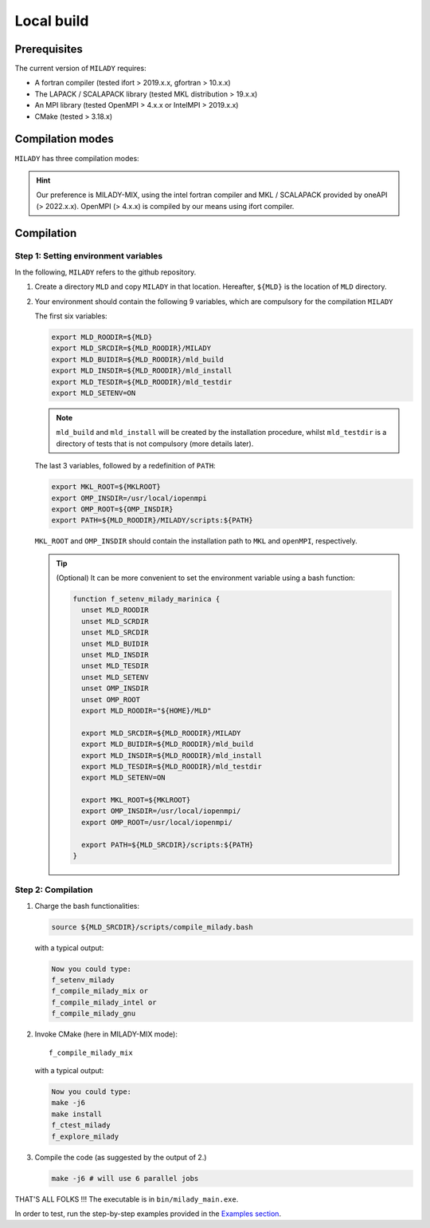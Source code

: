 .. _`sec:insta`:

Local build
-----------

Prerequisites
:::::::::::::

The current version of ``MILADY`` requires: 

- A fortran compiler (tested ifort > 2019.x.x, gfortran > 10.x.x)
- The LAPACK / SCALAPACK library (tested MKL distribution > 19.x.x)
- An MPI library  (tested OpenMPI > 4.x.x or IntelMPI > 2019.x.x)
- CMake (tested > 3.18.x) 

Compilation modes
:::::::::::::::::

``MILADY`` has three compilation modes:

.. glossary::
  MILADY-MIX

    - intel compilers (2022.0.1)
    - MKL with ScaLapack support
    - openmpi user-compiled, or system, compatible with intel compilers (> 4.x.x)


  MILADY-INTEL

    - intel compilers included in oneAPI distribution 
    - MKL with ScaLapack support both of them included in the oneAPI distribution 
    - intelmpi equally included in oneAPI distribution. 


  MILADY-GNU

    - GNU compilers (min V9)
    - MKL or LAPACK/ScaLapack support for GNU.
    - openmpi user-compiled, or system, gnu-compiled

.. Hint:: Our preference is MILADY-MIX, using the intel fortran compiler and MKL / SCALAPACK provided by oneAPI (> 2022.x.x). OpenMPI (> 4.x.x) is compiled by our means using ifort compiler.

Compilation
:::::::::::

Step 1: Setting environment variables 
^^^^^^^^^^^^^^^^^^^^^^^^^^^^^^^^^^^^^^

In the following, ``MILADY`` refers to the github repository.

1.  Create a directory ``MLD`` and copy ``MILADY`` in that location. 
    Hereafter, ``${MLD}`` is the location of ``MLD`` directory.

2.  Your environment should contain the following 9 variables, which are compulsory for the compilation ``MILADY``

    The first six variables:

    .. code-block:: bash

      export MLD_ROODIR=${MLD}
      export MLD_SRCDIR=${MLD_ROODIR}/MILADY
      export MLD_BUIDIR=${MLD_ROODIR}/mld_build
      export MLD_INSDIR=${MLD_ROODIR}/mld_install
      export MLD_TESDIR=${MLD_ROODIR}/mld_testdir
      export MLD_SETENV=ON

    .. note::

      ``mld_build`` and ``mld_install`` will be created by the installation procedure, whilst
      ``mld_testdir`` is a directory of tests that is not compulsory (more details later). 

    The last 3 variables, followed by a redefinition of ``PATH``:

    .. code-block:: bash

      export MKL_ROOT=${MKLROOT}
      export OMP_INSDIR=/usr/local/iopenmpi
      export OMP_ROOT=${OMP_INSDIR}
      export PATH=${MLD_ROODIR}/MILADY/scripts:${PATH}

    ``MKL_ROOT`` and ``OMP_INSDIR`` should contain the installation path to ``MKL`` and ``openMPI``, respectively.

    .. Tip:: (Optional) It can be more convenient to set the environment variable using a bash function:
      
      .. code-block:: bash

        function f_setenv_milady_marinica {
          unset MLD_ROODIR
          unset MLD_SCRDIR
          unset MLD_SRCDIR
          unset MLD_BUIDIR
          unset MLD_INSDIR
          unset MLD_TESDIR
          unset MLD_SETENV
          unset OMP_INSDIR
          unset OMP_ROOT
          export MLD_ROODIR="${HOME}/MLD"
          
          export MLD_SRCDIR=${MLD_ROODIR}/MILADY
          export MLD_BUIDIR=${MLD_ROODIR}/mld_build
          export MLD_INSDIR=${MLD_ROODIR}/mld_install
          export MLD_TESDIR=${MLD_ROODIR}/mld_testdir
          export MLD_SETENV=ON

          export MKL_ROOT=${MKLROOT}
          export OMP_INSDIR=/usr/local/iopenmpi/
          export OMP_ROOT=/usr/local/iopenmpi/

          export PATH=${MLD_SRCDIR}/scripts:${PATH}
        }

Step 2: Compilation
^^^^^^^^^^^^^^^^^^^^


1.  Charge the bash functionalities:

    .. code-block:: bash

      source ${MLD_SRCDIR}/scripts/compile_milady.bash

    with a typical output:

    .. code-block:: bash
        
      Now you could type:
      f_setenv_milady
      f_compile_milady_mix or
      f_compile_milady_intel or
      f_compile_milady_gnu

2.  Invoke CMake (here in MILADY-MIX mode):

    ::
    
      f_compile_milady_mix

    with a typical output: 

    .. code-block:: bash

      Now you could type:
      make -j6
      make install
      f_ctest_milady
      f_explore_milady

3.  Compile the code (as suggested by the output of 2.) 

    .. code-block:: bash

      make -j6 # will use 6 parallel jobs

THAT'S ALL FOLKS !!! The executable is in ``bin/milady_main.exe``.

In order to test, run the step-by-step examples provided in the `Examples section <examples.html>`__.